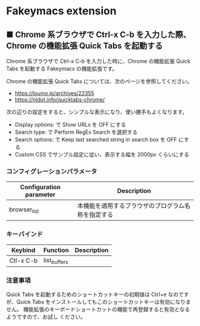 #+STARTUP: showall indent

* Fakeymacs extension

** ■ Chrome 系ブラウザで Ctrl-x C-b を入力した際、Chrome の機能拡張 Quick Tabs を起動する

Chrome 系ブラウザで Ctrl-x C-b を入力した時に、Chrome の機能拡張 Quick Tabs を起動する
Fakeymacs の機能拡張です。

Chrome の機能拡張 Quick Tabs については、次のページを参照してください。

- https://loumo.jp/archives/22355
- https://nldot.info/quicktabs-chrome/

次の辺りの設定をすると、シンプルな表示になり、使い勝手もよくなります。

- Display options: で Show URLs を OFF にする
- Search type: で Perform RegEx Search を選択する
- Search options: で Keep last searched string in search box を OFF にする
- Custom CSS でサンプル設定に従い、表示する幅を 2000px くらいにする

*** コンフィグレーションパラメータ

|-------------------------+----------------------------------------------------|
| Configuration parameter | Description                                        |
|-------------------------+----------------------------------------------------|
| browser_list            | 本機能を適用するブラウザのプログラム名称を指定する |
|-------------------------+----------------------------------------------------|

*** キーバインド

|-----------+--------------+-------------|
| Keybind   | Function     | Description |
|-----------+--------------+-------------|
| Ctl-x C-b | list_buffers |             |
|-----------+--------------+-------------|

*** 注意事項

Quick Tabs を起動するためのショートカットキーの初期値は Ctrl+e なのですが、Quick Tabs
をインストールしてもこのショートカットキーは有効になりません。
機能拡張のキーボードショートカットの機能で再登録すると有効となるようですので、お試し
ください。

